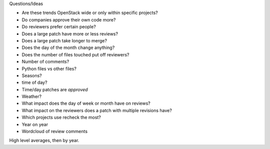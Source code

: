
Questions/Ideas

- Are these trends OpenStack wide or only within specific projects?
- Do companies approve their own code more?
- Do reviewers prefer certain people?
- Does a large patch have more or less reviews?
- Does a large patch take longer to merge?
- Does the day of the month change anything?
- Does the number of files touched put off reviewers?
- Number of comments?
- Python files vs other files?
- Seasons?
- time of day?
- Time/day patches are *approved*
- Weather?
- What impact does the day of week or month have on reviews?
- What impact on the reviewers does a patch with multiple revisions have?
- Which projects use recheck the most?
- Year on year
- Wordcloud of review comments


High level averages, then by year.
